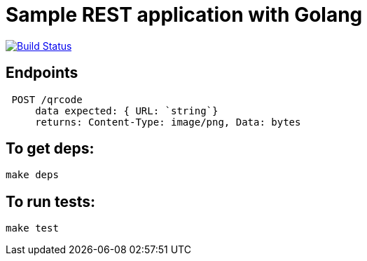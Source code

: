 = Sample REST application with Golang

image:https://travis-ci.org/danielsoro/qrcode-generate.svg?branch=master["Build Status", link="https://travis-ci.org/danielsoro/qrcode-generate"]

== Endpoints
  POST /qrcode
      data expected: { URL: `string`}
      returns: Content-Type: image/png, Data: bytes


== To get deps:
  make deps

== To run tests:
  make test
